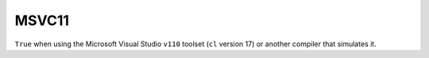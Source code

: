 MSVC11
------

``True`` when using the Microsoft Visual Studio ``v110`` toolset
(``cl`` version 17) or another compiler that simulates it.
